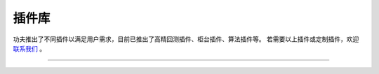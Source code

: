 插件库
-------------
功夫推出了不同插件以满足用户需求，目前已推出了高精回测插件、柜台插件、算法插件等。
若需要以上插件或定制插件，欢迎 `联系我们 <https://www.kungfu-trader.com/index.php/consult/>`_  。

.. image:: _images/插件库详情-27.png

-----


